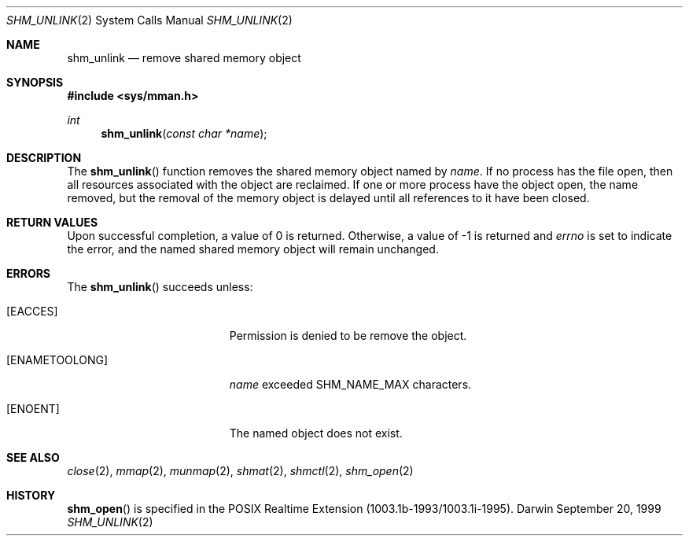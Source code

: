 .\"	$Darwin$
.\"
.\" Wilfredo Sanchez, wsanchez@apple.com
.\" Copyright (c) 1999 Apple Computer, Inc. All rights reserved.
.\"
.\" @APPLE_LICENSE_HEADER_START@
.\" 
.\" The contents of this file constitute Original Code as defined in and
.\" are subject to the Apple Public Source License Version 1.1 (the
.\" "License").  You may not use this file except in compliance with the
.\" License.  Please obtain a copy of the License at
.\" http://www.apple.com/publicsource and read it before using this file.
.\" 
.\" This Original Code and all software distributed under the License are
.\" distributed on an "AS IS" basis, WITHOUT WARRANTY OF ANY KIND, EITHER
.\" EXPRESS OR IMPLIED, AND APPLE HEREBY DISCLAIMS ALL SUCH WARRANTIES,
.\" INCLUDING WITHOUT LIMITATION, ANY WARRANTIES OF MERCHANTABILITY,
.\" FITNESS FOR A PARTICULAR PURPOSE OR NON-INFRINGEMENT.  Please see the
.\" License for the specific language governing rights and limitations
.\" under the License.
.\" 
.\" @APPLE_LICENSE_HEADER_END@
.\"
.Dd September 20, 1999
.Dt SHM_UNLINK 2
.Os Darwin
.Sh NAME
.Nm shm_unlink
.Nd remove shared memory object
.Sh SYNOPSIS
.Fd #include <sys/mman.h>
.Ft int
.Fn shm_unlink "const char *name"
.Sh DESCRIPTION
The
.Fn shm_unlink
function removes the shared memory object named by
.Fa name .
If no process has the file open, then all resources associated
with the object are reclaimed.
If one or more process have the object open, the name removed,
but the removal of the memory object is delayed until all
references to it have been closed.
.Sh RETURN VALUES
Upon successful completion, a value of 0 is returned.
Otherwise, a value of -1 is returned and
.Va errno
is set to indicate the error, and the named shared memory object
will remain unchanged.
.Sh ERRORS
The
.Fn shm_unlink
succeeds unless:
.Bl -tag -width Er
.It Bq Er EACCES
Permission is denied to be remove the object.
.It Bq Er ENAMETOOLONG
.Fa name
exceeded
.Dv SHM_NAME_MAX
characters.
.It Bq Er ENOENT
The named object does not exist.
.El
.Sh SEE ALSO
.Xr close 2 ,
.Xr mmap 2 ,
.Xr munmap 2 ,
.Xr shmat 2 ,
.Xr shmctl 2 ,
.Xr shm_open 2
.Sh HISTORY
.Fn shm_open
is specified in the POSIX Realtime Extension (1003.1b-1993/1003.1i-1995).
